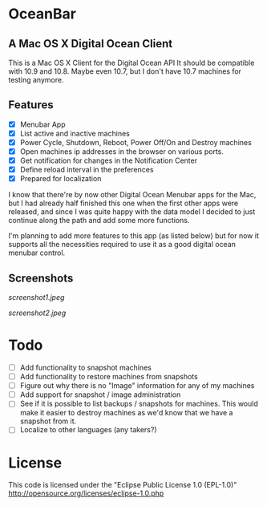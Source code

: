* OceanBar
** A Mac OS X Digital Ocean Client
   
This is a Mac OS X Client for the Digital Ocean API
It should be compatible with 10.9 and 10.8. Maybe even 10.7, but I don't have 10.7 machines for testing anymore.

** Features

- [X] Menubar App
- [X] List active and inactive machines
- [X] Power Cycle, Shutdown, Reboot, Power Off/On and Destroy machines
- [X] Open machines ip addresses in the browser on various ports.
- [X] Get notification for changes in the Notification Center
- [X] Define reload interval in the preferences
- [X] Prepared for localization
  
I know that there're by now other Digital Ocean Menubar apps for the Mac, but I had already half finished this one when the first other apps were released, and since I was quite happy with the data model I decided to just continue along the path and add some more functions.

I'm planning to add more features to this app (as listed below) but for now it supports all the necessities required to use it as a good digital ocean menubar control.

** Screenshots
   
[[screenshot1.jpeg]]

[[screenshot2.jpeg]]

* Todo
- [ ] Add functionality to snapshot machines
- [ ] Add functionality to restore machines from snapshots
- [ ] Figure out why there is no "Image" information for any of my machines
- [ ] Add support for snapshot / image administration
- [ ] See if it is possible to list backups / snapshots for machines. This would make it easier to destroy machines as we'd know that we have a snapshot from it.
- [ ] Localize to other languages (any takers?)

  
* License
This code is licensed under the "Eclipse Public License 1.0 (EPL-1.0)"
http://opensource.org/licenses/eclipse-1.0.php
